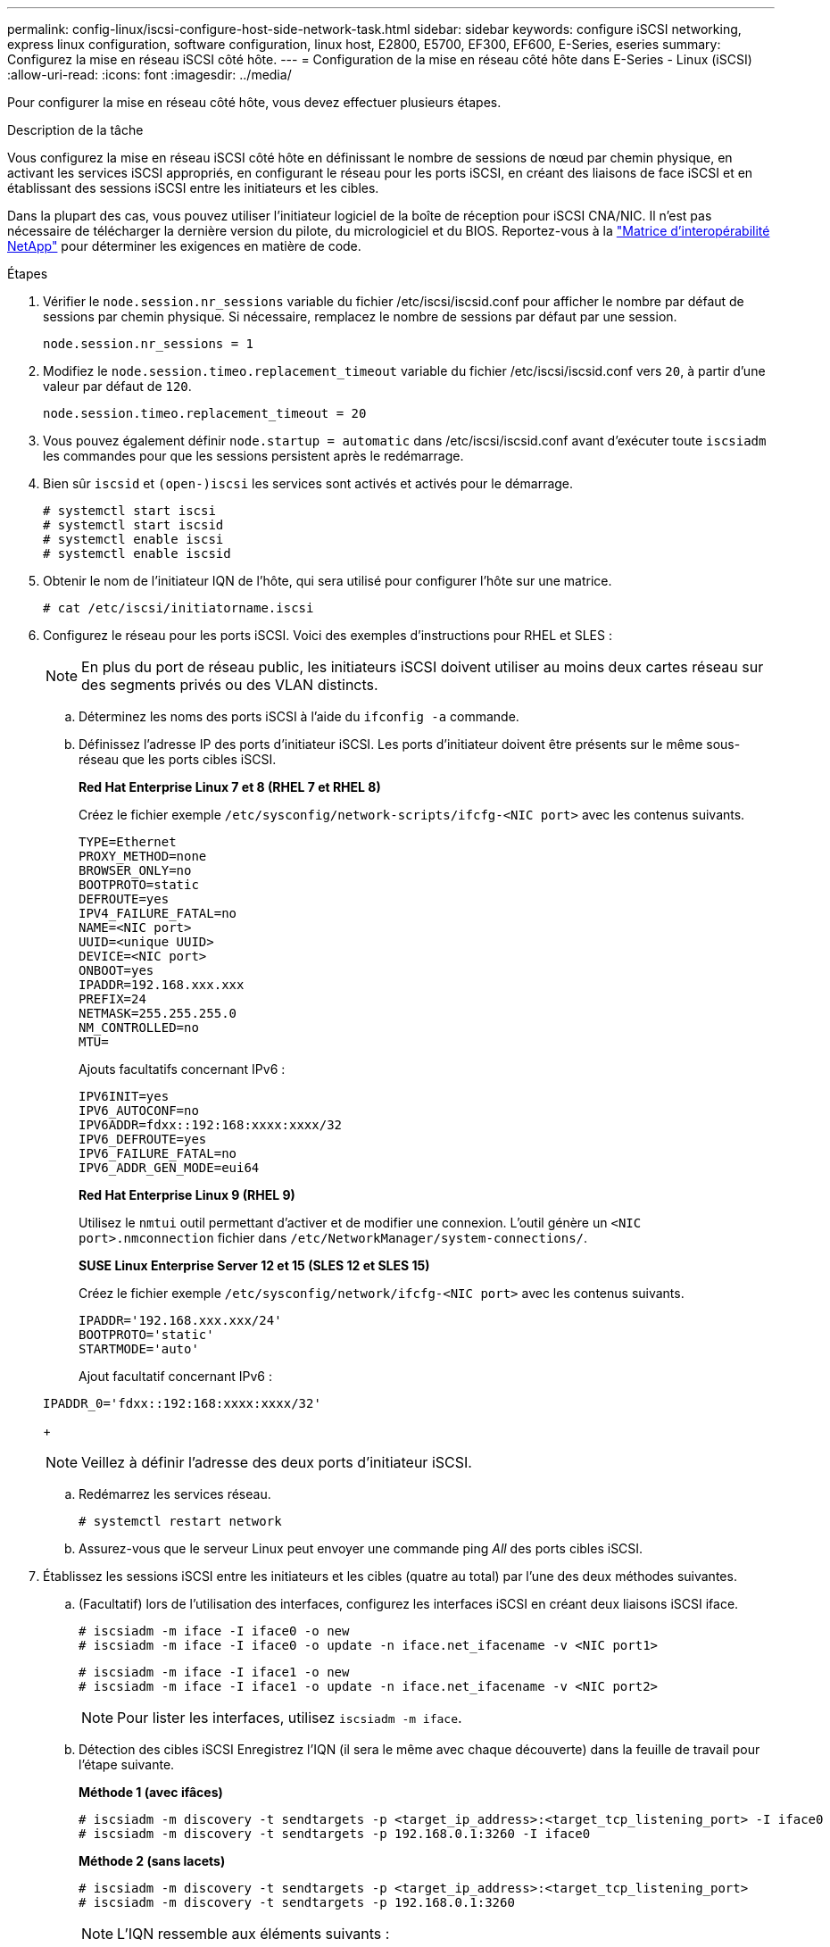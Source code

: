 ---
permalink: config-linux/iscsi-configure-host-side-network-task.html 
sidebar: sidebar 
keywords: configure iSCSI networking, express linux configuration, software configuration, linux host, E2800, E5700, EF300, EF600, E-Series, eseries 
summary: Configurez la mise en réseau iSCSI côté hôte. 
---
= Configuration de la mise en réseau côté hôte dans E-Series - Linux (iSCSI)
:allow-uri-read: 
:icons: font
:imagesdir: ../media/


[role="lead"]
Pour configurer la mise en réseau côté hôte, vous devez effectuer plusieurs étapes.

.Description de la tâche
Vous configurez la mise en réseau iSCSI côté hôte en définissant le nombre de sessions de nœud par chemin physique, en activant les services iSCSI appropriés, en configurant le réseau pour les ports iSCSI, en créant des liaisons de face iSCSI et en établissant des sessions iSCSI entre les initiateurs et les cibles.

Dans la plupart des cas, vous pouvez utiliser l'initiateur logiciel de la boîte de réception pour iSCSI CNA/NIC. Il n'est pas nécessaire de télécharger la dernière version du pilote, du micrologiciel et du BIOS. Reportez-vous à la https://mysupport.netapp.com/matrix["Matrice d'interopérabilité NetApp"^] pour déterminer les exigences en matière de code.

.Étapes
. Vérifier le `node.session.nr_sessions` variable du fichier /etc/iscsi/iscsid.conf pour afficher le nombre par défaut de sessions par chemin physique. Si nécessaire, remplacez le nombre de sessions par défaut par une session.
+
[listing]
----
node.session.nr_sessions = 1
----
. Modifiez le `node.session.timeo.replacement_timeout` variable du fichier /etc/iscsi/iscsid.conf vers `20`, à partir d'une valeur par défaut de `120`.
+
[listing]
----
node.session.timeo.replacement_timeout = 20
----
. Vous pouvez également définir `node.startup = automatic` dans /etc/iscsi/iscsid.conf avant d'exécuter toute `iscsiadm` les commandes pour que les sessions persistent après le redémarrage.
. Bien sûr `iscsid` et `(open-)iscsi` les services sont activés et activés pour le démarrage.
+
[listing]
----
# systemctl start iscsi
# systemctl start iscsid
# systemctl enable iscsi
# systemctl enable iscsid
----
. Obtenir le nom de l'initiateur IQN de l'hôte, qui sera utilisé pour configurer l'hôte sur une matrice.
+
[listing]
----
# cat /etc/iscsi/initiatorname.iscsi
----
. Configurez le réseau pour les ports iSCSI. Voici des exemples d'instructions pour RHEL et SLES :
+

NOTE: En plus du port de réseau public, les initiateurs iSCSI doivent utiliser au moins deux cartes réseau sur des segments privés ou des VLAN distincts.

+
.. Déterminez les noms des ports iSCSI à l'aide du `ifconfig -a` commande.
.. Définissez l'adresse IP des ports d'initiateur iSCSI. Les ports d'initiateur doivent être présents sur le même sous-réseau que les ports cibles iSCSI.
+
*Red Hat Enterprise Linux 7 et 8 (RHEL 7 et RHEL 8)*

+
Créez le fichier exemple `/etc/sysconfig/network-scripts/ifcfg-<NIC port>` avec les contenus suivants.

+
[listing]
----
TYPE=Ethernet
PROXY_METHOD=none
BROWSER_ONLY=no
BOOTPROTO=static
DEFROUTE=yes
IPV4_FAILURE_FATAL=no
NAME=<NIC port>
UUID=<unique UUID>
DEVICE=<NIC port>
ONBOOT=yes
IPADDR=192.168.xxx.xxx
PREFIX=24
NETMASK=255.255.255.0
NM_CONTROLLED=no
MTU=
----
+
Ajouts facultatifs concernant IPv6 :

+
[listing]
----
IPV6INIT=yes
IPV6_AUTOCONF=no
IPV6ADDR=fdxx::192:168:xxxx:xxxx/32
IPV6_DEFROUTE=yes
IPV6_FAILURE_FATAL=no
IPV6_ADDR_GEN_MODE=eui64
----
+
*Red Hat Enterprise Linux 9 (RHEL 9)*

+
Utilisez le `nmtui` outil permettant d'activer et de modifier une connexion. L'outil génère un `<NIC port>.nmconnection` fichier dans `/etc/NetworkManager/system-connections/`.

+
*SUSE Linux Enterprise Server 12 et 15 (SLES 12 et SLES 15)*

+
Créez le fichier exemple `/etc/sysconfig/network/ifcfg-<NIC port>` avec les contenus suivants.

+
[listing]
----
IPADDR='192.168.xxx.xxx/24'
BOOTPROTO='static'
STARTMODE='auto'
----
+
Ajout facultatif concernant IPv6 :

+
[listing]
----
IPADDR_0='fdxx::192:168:xxxx:xxxx/32'
----
+

NOTE: Veillez à définir l'adresse des deux ports d'initiateur iSCSI.

.. Redémarrez les services réseau.
+
[listing]
----
# systemctl restart network
----
.. Assurez-vous que le serveur Linux peut envoyer une commande ping _All_ des ports cibles iSCSI.


. Établissez les sessions iSCSI entre les initiateurs et les cibles (quatre au total) par l'une des deux méthodes suivantes.
+
.. (Facultatif) lors de l'utilisation des interfaces, configurez les interfaces iSCSI en créant deux liaisons iSCSI iface.
+
[listing]
----
# iscsiadm -m iface -I iface0 -o new
# iscsiadm -m iface -I iface0 -o update -n iface.net_ifacename -v <NIC port1>
----
+
[listing]
----
# iscsiadm -m iface -I iface1 -o new
# iscsiadm -m iface -I iface1 -o update -n iface.net_ifacename -v <NIC port2>
----
+

NOTE: Pour lister les interfaces, utilisez `iscsiadm -m iface`.

.. Détection des cibles iSCSI Enregistrez l'IQN (il sera le même avec chaque découverte) dans la feuille de travail pour l'étape suivante.
+
*Méthode 1 (avec ifâces)*

+
[listing]
----
# iscsiadm -m discovery -t sendtargets -p <target_ip_address>:<target_tcp_listening_port> -I iface0
# iscsiadm -m discovery -t sendtargets -p 192.168.0.1:3260 -I iface0
----
+
*Méthode 2 (sans lacets)*

+
[listing]
----
# iscsiadm -m discovery -t sendtargets -p <target_ip_address>:<target_tcp_listening_port>
# iscsiadm -m discovery -t sendtargets -p 192.168.0.1:3260
----
+

NOTE: L'IQN ressemble aux éléments suivants :

+
[listing]
----
iqn.1992-01.com.netapp:2365.60080e50001bf1600000000531d7be3
----
.. Créez la connexion entre les initiateurs iSCSI et les cibles iSCSI.
+
*Méthode 1 (avec ifâces)*

+
[listing]
----
# iscsiadm -m node -T <target_iqn> -p <target_ip_address>:<target_tcp_listening_port> -I iface0 -l
# iscsiadm -m node -T iqn.1992-01.com.netapp:2365.60080e50001bf1600000000531d7be3 -p 192.168.0.1:3260 -I iface0 -l
----
+
*Méthode 2 (sans lacets)*

+
[listing]
----
# iscsiadm -m node -L all
----
.. Lister les sessions iSCSI établies sur l'hôte.
+
[listing]
----
# iscsiadm -m session
----



